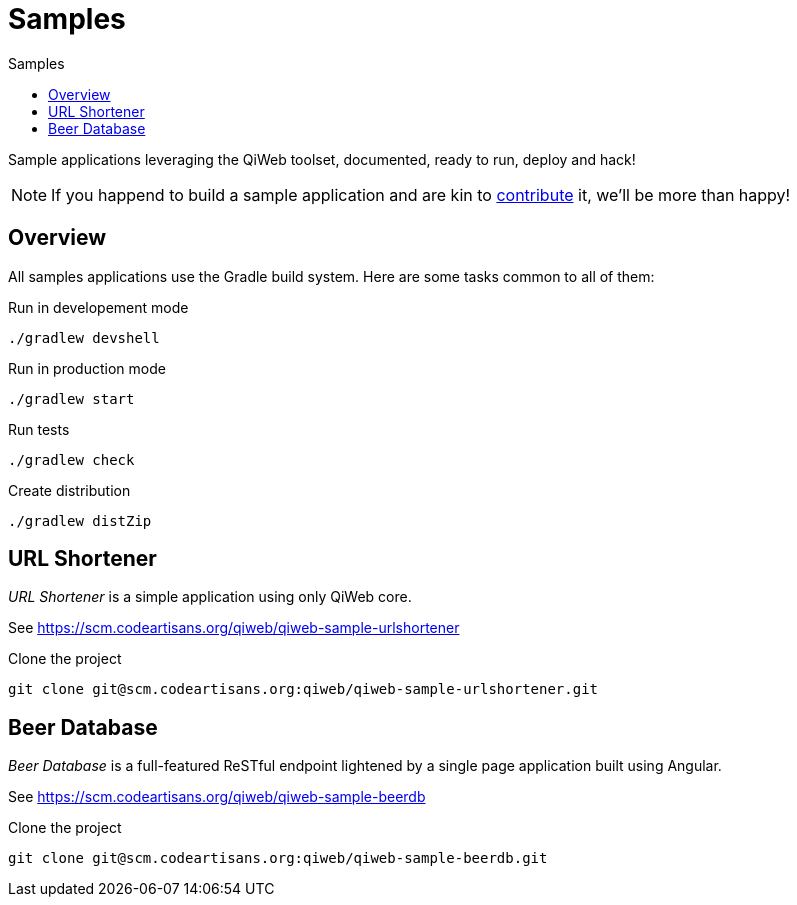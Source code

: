 = Samples
:jbake-type: page
:jbake-status: published
:jbake-tags: samples
:idprefix:
:toc: right
:toc-title: Samples

Sample applications leveraging the QiWeb toolset, documented, ready to run, deploy and hack!

NOTE: If you happend to build a sample application and are kin to link:../community.html[contribute] it, we'll be more than happy!


toc::[]

== Overview

All samples applications use the Gradle build system. Here are some tasks common to all of them:

.Run in developement mode
----
./gradlew devshell
----

.Run in production mode
----
./gradlew start
----

.Run tests
----
./gradlew check
----

.Create distribution
----
./gradlew distZip
----


== URL Shortener

_URL Shortener_ is a simple application using only QiWeb core.

See https://scm.codeartisans.org/qiweb/qiweb-sample-urlshortener

.Clone the project
----
git clone git@scm.codeartisans.org:qiweb/qiweb-sample-urlshortener.git
----



== Beer Database

_Beer Database_ is a full-featured ReSTful endpoint lightened by a single page application built using Angular.

See https://scm.codeartisans.org/qiweb/qiweb-sample-beerdb

.Clone the project
----
git clone git@scm.codeartisans.org:qiweb/qiweb-sample-beerdb.git
----

